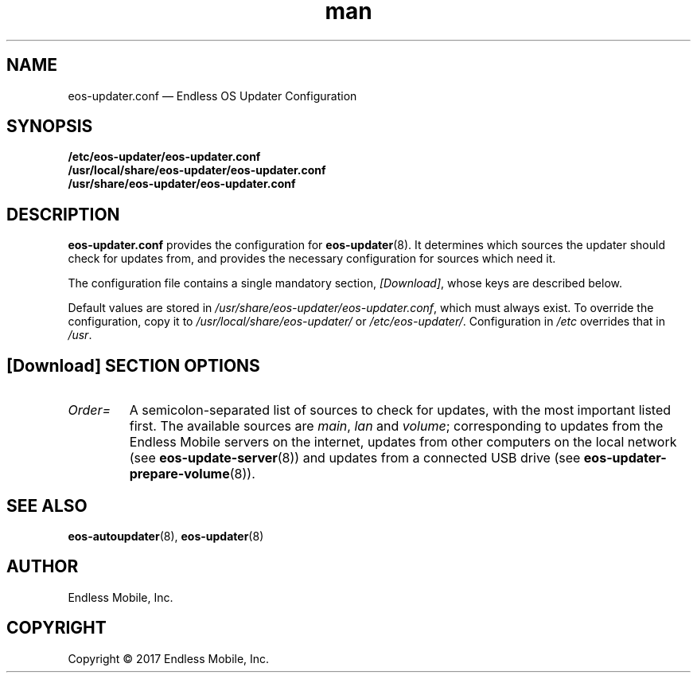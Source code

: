.\" Manpage for eos-updater.conf.
.\" SPDX-License-Identifier: CC-BY-SA-4.0
.\" SPDX-FileCopyrightText: Copyright © 2017 Endless Mobile, Inc.
.TH man 5 "28 Feb 2017" "1.0" "eos\-updater.conf man page"
.\"
.SH NAME
.IX Header "NAME"
eos\-updater.conf — Endless OS Updater Configuration
.\"
.SH SYNOPSIS
.IX Header "SYNOPSIS"
.\"
\fB/etc/eos\-updater/eos\-updater.conf\fP
.br
\fB/usr/local/share/eos\-updater/eos\-updater.conf\fP
.br
\fB/usr/share/eos\-updater/eos\-updater.conf\fP
.\"
.SH DESCRIPTION
.IX Header "DESCRIPTION"
.\"
\fBeos\-updater.conf\fP provides the configuration for \fBeos\-updater\fP(8).
It determines which sources the updater should check for updates from, and
provides the necessary configuration for sources which need it.
.PP
The configuration file contains a single mandatory section, \fI[Download]\fP,
whose keys are described below.
.PP
Default values are stored in \fI/usr/share/eos\-updater/eos\-updater.conf\fP,
which must always exist. To override the configuration, copy it to
\fI/usr/local/share/eos\-updater/\fP or \fI/etc/eos\-updater/\fP. Configuration
in \fI/etc\fP overrides that in \fI/usr\fP.
.\"
.SH [Download] SECTION OPTIONS
.IX Header "[Download] SECTION OPTIONS"
.\"
.IP "\fIOrder=\fP"
.IX Item "Order="
A semicolon\-separated list of sources to check for updates, with the most
important listed first. The available sources are \fImain\fP, \fIlan\fP and
\fIvolume\fP; corresponding to updates from the Endless Mobile servers on the
internet, updates from other computers on the local network (see
\fBeos\-update\-server\fP(8)) and updates from a connected USB drive (see
\fBeos\-updater\-prepare\-volume\fP(8)).
.\"
.SH "SEE ALSO"
.IX Header "SEE ALSO"
.\"
\fBeos\-autoupdater\fP(8),
\fBeos\-updater\fP(8)
.\"
.SH AUTHOR
.IX Header "AUTHOR"
.\"
Endless Mobile, Inc.
.\"
.SH COPYRIGHT
.IX Header "COPYRIGHT"
.\"
Copyright © 2017 Endless Mobile, Inc.
